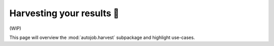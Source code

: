 Harvesting your results 🌽
==========================

(WIP)

This page will overview the :mod:`autojob.harvest` subpackage and highlight
use-cases.
